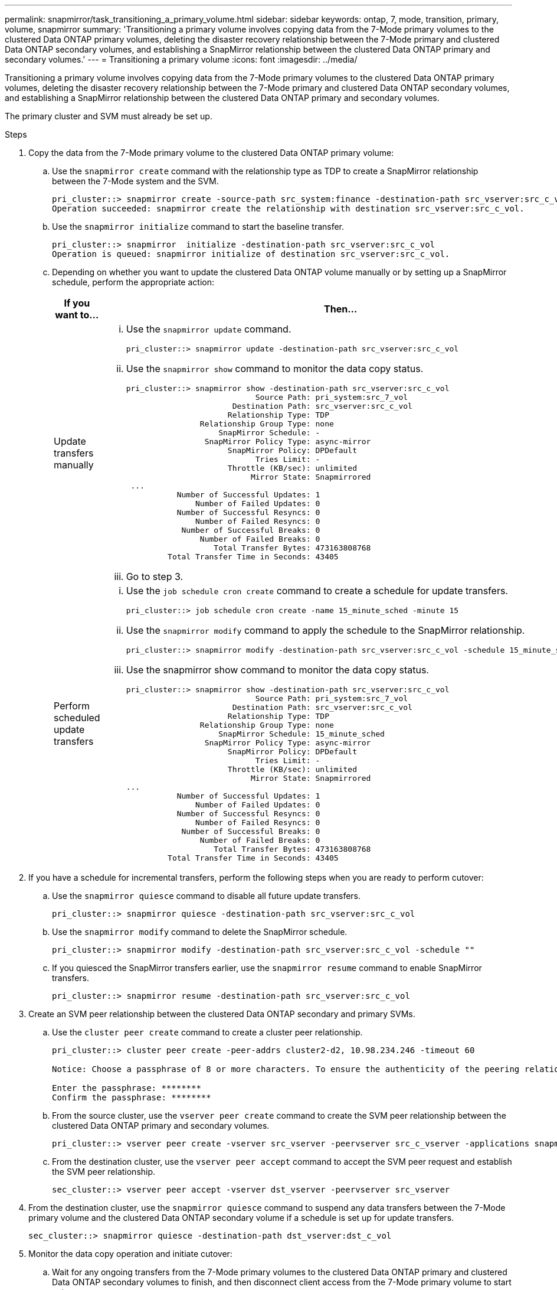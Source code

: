 ---
permalink: snapmirror/task_transitioning_a_primary_volume.html
sidebar: sidebar
keywords: ontap, 7, mode, transition, primary, volume, snapmirror
summary: 'Transitioning a primary volume involves copying data from the 7-Mode primary volumes to the clustered Data ONTAP primary volumes, deleting the disaster recovery relationship between the 7-Mode primary and clustered Data ONTAP secondary volumes, and establishing a SnapMirror relationship between the clustered Data ONTAP primary and secondary volumes.'
---
= Transitioning a primary volume
:icons: font
:imagesdir: ../media/

[.lead]
Transitioning a primary volume involves copying data from the 7-Mode primary volumes to the clustered Data ONTAP primary volumes, deleting the disaster recovery relationship between the 7-Mode primary and clustered Data ONTAP secondary volumes, and establishing a SnapMirror relationship between the clustered Data ONTAP primary and secondary volumes.

The primary cluster and SVM must already be set up.

.Steps
. Copy the data from the 7-Mode primary volume to the clustered Data ONTAP primary volume:
 .. Use the `snapmirror create` command with the relationship type as TDP to create a SnapMirror relationship between the 7-Mode system and the SVM.
+
----
pri_cluster::> snapmirror create -source-path src_system:finance -destination-path src_vserver:src_c_vol -type TDP
Operation succeeded: snapmirror create the relationship with destination src_vserver:src_c_vol.
----

 .. Use the `snapmirror initialize` command to start the baseline transfer.
+
----
pri_cluster::> snapmirror  initialize -destination-path src_vserver:src_c_vol
Operation is queued: snapmirror initialize of destination src_vserver:src_c_vol.
----

 .. Depending on whether you want to update the clustered Data ONTAP volume manually or by setting up a SnapMirror schedule, perform the appropriate action:
+
[options="header"]
|===
| If you want to...| Then...
a|
Update transfers manually
a|

  ... Use the `snapmirror update` command.
+
----
pri_cluster::> snapmirror update -destination-path src_vserver:src_c_vol
----

  ... Use the `snapmirror show` command to monitor the data copy status.
+
----
pri_cluster::> snapmirror show -destination-path src_vserver:src_c_vol
                            Source Path: pri_system:src_7_vol
                       Destination Path: src_vserver:src_c_vol
                      Relationship Type: TDP
                Relationship Group Type: none
                    SnapMirror Schedule: -
                 SnapMirror Policy Type: async-mirror
                      SnapMirror Policy: DPDefault
                            Tries Limit: -
                      Throttle (KB/sec): unlimited
                           Mirror State: Snapmirrored
 ...
           Number of Successful Updates: 1
               Number of Failed Updates: 0
           Number of Successful Resyncs: 0
               Number of Failed Resyncs: 0
            Number of Successful Breaks: 0
                Number of Failed Breaks: 0
                   Total Transfer Bytes: 473163808768
         Total Transfer Time in Seconds: 43405
----

  ... Go to step 3.

a|
Perform scheduled update transfers
a|

  ... Use the `job schedule cron create` command to create a schedule for update transfers.
+
----
pri_cluster::> job schedule cron create -name 15_minute_sched -minute 15
----

  ... Use the `snapmirror modify` command to apply the schedule to the SnapMirror relationship.
+
----
pri_cluster::> snapmirror modify -destination-path src_vserver:src_c_vol -schedule 15_minute_sched
----

  ... Use the snapmirror show command to monitor the data copy status.
+
----
pri_cluster::> snapmirror show -destination-path src_vserver:src_c_vol
                            Source Path: pri_system:src_7_vol
                       Destination Path: src_vserver:src_c_vol
                      Relationship Type: TDP
                Relationship Group Type: none
                    SnapMirror Schedule: 15_minute_sched
                 SnapMirror Policy Type: async-mirror
                      SnapMirror Policy: DPDefault
                            Tries Limit: -
                      Throttle (KB/sec): unlimited
                           Mirror State: Snapmirrored
...
           Number of Successful Updates: 1
               Number of Failed Updates: 0
           Number of Successful Resyncs: 0
               Number of Failed Resyncs: 0
            Number of Successful Breaks: 0
                Number of Failed Breaks: 0
                   Total Transfer Bytes: 473163808768
         Total Transfer Time in Seconds: 43405
----

+
|===
. If you have a schedule for incremental transfers, perform the following steps when you are ready to perform cutover:
 .. Use the `snapmirror quiesce` command to disable all future update transfers.
+
----
pri_cluster::> snapmirror quiesce -destination-path src_vserver:src_c_vol
----

 .. Use the `snapmirror modify` command to delete the SnapMirror schedule.
+
----
pri_cluster::> snapmirror modify -destination-path src_vserver:src_c_vol -schedule ""
----

 .. If you quiesced the SnapMirror transfers earlier, use the `snapmirror resume` command to enable SnapMirror transfers.
+
----
pri_cluster::> snapmirror resume -destination-path src_vserver:src_c_vol
----
. Create an SVM peer relationship between the clustered Data ONTAP secondary and primary SVMs.
 .. Use the `cluster peer create` command to create a cluster peer relationship.
+
----
pri_cluster::> cluster peer create -peer-addrs cluster2-d2, 10.98.234.246 -timeout 60

Notice: Choose a passphrase of 8 or more characters. To ensure the authenticity of the peering relationship, use a phrase or sequence of characters that would be hard to guess.

Enter the passphrase: ********
Confirm the passphrase: ********
----

 .. From the source cluster, use the `vserver peer create` command to create the SVM peer relationship between the clustered Data ONTAP primary and secondary volumes.
+
----
pri_cluster::> vserver peer create -vserver src_vserver -peervserver src_c_vserver -applications snapmirror -peer-cluster sec_cluster
----

 .. From the destination cluster, use the `vserver peer accept` command to accept the SVM peer request and establish the SVM peer relationship.
+
----
sec_cluster::> vserver peer accept -vserver dst_vserver -peervserver src_vserver
----
. From the destination cluster, use the `snapmirror quiesce` command to suspend any data transfers between the 7-Mode primary volume and the clustered Data ONTAP secondary volume if a schedule is set up for update transfers.
+
----
sec_cluster::> snapmirror quiesce -destination-path dst_vserver:dst_c_vol
----

. Monitor the data copy operation and initiate cutover:
 .. Wait for any ongoing transfers from the 7-Mode primary volumes to the clustered Data ONTAP primary and clustered Data ONTAP secondary volumes to finish, and then disconnect client access from the 7-Mode primary volume to start cutover.
 .. Use the `snapmirror update` command to perform a final data update to the clustered Data ONTAP primary volume from the 7-Mode primary volume.
+
----
pri_cluster::> snapmirror update -destination-path src_vserver:src_c_vol
----

 .. Use the `snapmirror break` command to break the SnapMirror relationship between the 7-Mode primary volume and clustered Data ONTAP primary volume.
+
----
pri_cluster::> snapmirror  break -destination-path src_vserver:src_c_vol
[Job 1485] Job is queued: snapmirror break for destination src_vserver:src_c_vol.
----

 .. If your volumes have LUNs configured, at the advanced privilege level, use the `lun transition 7-mode show` command to verify that the LUNs have been transitioned.
+
You can also use the `lun show` command on the clustered Data ONTAP volume to view all of the LUNs that were successfully transitioned.

 .. Use the `snapmirror delete` command to delete the relationship.
+
----
pri_cluster::> snapmirror  delete -destination-path src_vserver:src_c_vol
----

 .. Use the `snapmirror release` command to remove the SnapMirror relationship information from the 7-Mode system.
+
----
system7mode> snapmirror release dataVol20 vs1:dst_vol
----
. From the destination cluster, break and delete the disaster recovery relationship between the 7-Mode primary volume and clustered Data ONTAP secondary volume.
 .. Use the `snapmirror break` command to break the disaster recovery relationship between the 7-Mode primary volume and clustered Data ONTAP secondary volume.
+
----
sec_cluster::> snapmirror  break -destination-path dst_vserver:dst_c_vol
[Job 1485] Job is queued: snapmirror break for destination dst_vserver:dst_c_vol.
----

 .. Use the `snapmirror delete` command to delete the relationship.
+
----
sec_cluster::> snapmirror  delete -destination-path dst_vserver:dst_c_vol
----

 .. Use the `snapmirror release` command to remove the SnapMirror relationship information from the 7-Mode system.
+
----
system7mode> snapmirror release dataVol20 vs1:dst_vol
----
. From the destination cluster, establish a SnapMirror relationship between the clustered Data ONTAP primary and secondary volumes:
 .. Use the `snapmirror create` command to create a SnapMirror relationship between the clustered Data ONTAP primary and secondary volumes.
+
----
sec_cluster::> snapmirror create -source-path src_vserver:src_c_vol -destination-path dst_vserver:dst_c_vol -type DP -schedule 15_minute_sched
----

 .. Use the `snapmirror resync` command to resynchronize the SnapMirror relationship between the clustered Data ONTAP volumes.
+
For successful resynchronization, a common Snapshot copy must exist between the clustered Data ONTAP primary and secondary volumes.
+
----
sec_cluster::> snapmirror  resync -destination-path dst_vserver:dst_c_vol
----

 .. Use the `snapmirror show` command to verify that the status of SnapMirror resynchronization shows `SnapMirrored`.
+
NOTE: You must ensure that the SnapMirror resynchronization is successful to make the clustered Data ONTAP secondary volume available for read-only access.

You must delete the SVM peer relationship between the 7-Mode system and the SVM when all the required volumes in the 7-Mode system are transitioned to the SVM.

*Related information*

xref:task_recovering_from_a_failed_lun_transition.adoc[Recovering from a failed LUN transition]

xref:task_configuring_a_tcp_window_size_for_snapmirror_relationships.adoc[Configuring a TCP window size for SnapMirror relationships]
